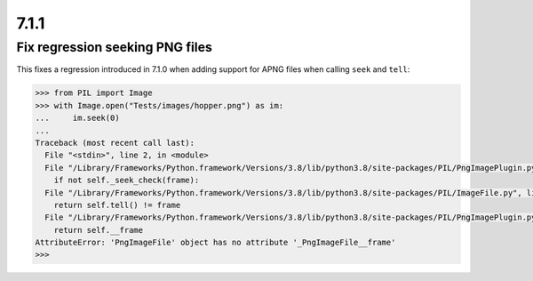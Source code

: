 7.1.1
-----

Fix regression seeking PNG files
================================

This fixes a regression introduced in 7.1.0 when adding support for APNG files when calling
``seek`` and ``tell``:

.. code-block:: pycon

    >>> from PIL import Image
    >>> with Image.open("Tests/images/hopper.png") as im:
    ...     im.seek(0)
    ...
    Traceback (most recent call last):
      File "<stdin>", line 2, in <module>
      File "/Library/Frameworks/Python.framework/Versions/3.8/lib/python3.8/site-packages/PIL/PngImagePlugin.py", line 739, in seek
        if not self._seek_check(frame):
      File "/Library/Frameworks/Python.framework/Versions/3.8/lib/python3.8/site-packages/PIL/ImageFile.py", line 306, in _seek_check
        return self.tell() != frame
      File "/Library/Frameworks/Python.framework/Versions/3.8/lib/python3.8/site-packages/PIL/PngImagePlugin.py", line 827, in tell
        return self.__frame
    AttributeError: 'PngImageFile' object has no attribute '_PngImageFile__frame'
    >>>
